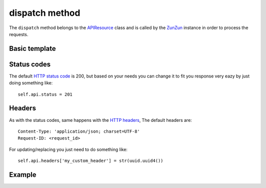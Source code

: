 dispatch method
===============

The ``dispatch`` method belongs to the `APIResource <en/latest/resource/APIResource.html>`_
class and is called by the `ZunZun <en/latest/zunzun.html>`_ instance in
order to process the requests.


Basic template
..............


.. code-block:: python
   :linenos:
   :emphasize-lines: 4, 17


   import logging
   from zunzuncito import tools

   class APIResource(object):

       def __init__(self, api):
           self.api = api
           self.log = logging.getLogger()
           self.log.info(tools.log_json({
               'vroot': api.vroot,
               'API': api.version,
               'URI': api.URI,
               'method': api.method
           }, True)
           )

       def dispatch(self, environ):
           """ your code goes here """

Status codes
............

The default `HTTP status code <http://en.wikipedia.org/wiki/List_of_HTTP_status_codes>`_
is 200, but based on your needs you can change it to fit you response very eazy
by just doing something like::

    self.api.status = 201

Headers
.......

As with the status codes, same happens with the `HTTP headers <http://en.wikipedia.org/wiki/List_of_HTTP_header_fields>`_,
The default headers are::

    Content-Type: 'application/json; charset=UTF-8'
    Request-ID: <request_id>


For updating/replacing you just need to do something like::

    self.api.headers['my_custom_header'] = str(uuid.uuid4())

Example
.......

.. seealso::

   `pep 0333 <http://www.python.org/dev/peps/pep-0333/>`_
